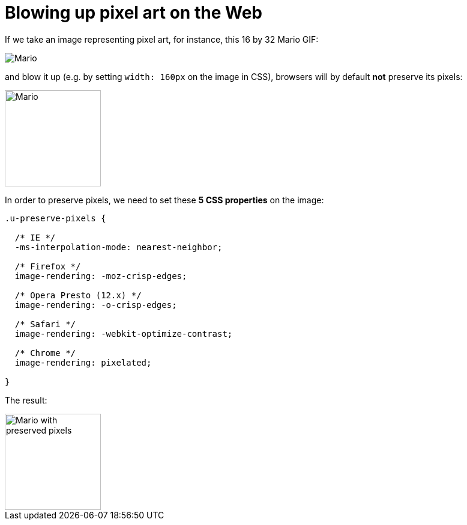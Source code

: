 = Blowing up pixel art on the Web

:hp-tags: CSS

If we take an image representing pixel art, for instance, this 16 by 32 Mario GIF:

image::pixelart.gif[Mario]

and blow it up (e.g. by setting `width: 160px` on the image in CSS), browsers will by default **not** preserve its pixels:

image::pixelart.gif[Mario, 160]

In order to preserve pixels, we need to set these **5 CSS properties** on the image:

[source,css]
----
.u-preserve-pixels {
  
  /* IE */
  -ms-interpolation-mode: nearest-neighbor;
  
  /* Firefox */
  image-rendering: -moz-crisp-edges;
  
  /* Opera Presto (12.x) */
  image-rendering: -o-crisp-edges;
  
  /* Safari */
  image-rendering: -webkit-optimize-contrast;
  
  /* Chrome */
  image-rendering: pixelated;
  
}
----

The result:

image::pixelart.gif[Mario with preserved pixels,160]

++++++++++++++
<style>
[alt="Mario with preserved pixels"] { 
  -ms-interpolation-mode: nearest-neighbor;
  image-rendering: -moz-crisp-edges;
  image-rendering: -o-crisp-edges;
  image-rendering: -webkit-optimize-contrast;
  image-rendering: pixelated;
}
</style>
++++++++++++++